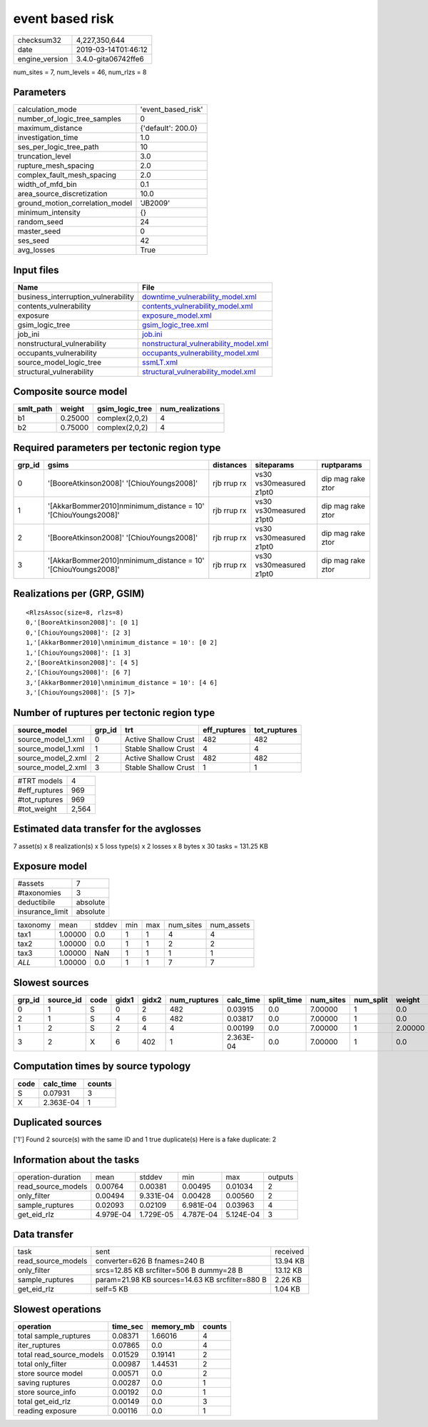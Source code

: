 event based risk
================

============== ===================
checksum32     4,227,350,644      
date           2019-03-14T01:46:12
engine_version 3.4.0-gita06742ffe6
============== ===================

num_sites = 7, num_levels = 46, num_rlzs = 8

Parameters
----------
=============================== ==================
calculation_mode                'event_based_risk'
number_of_logic_tree_samples    0                 
maximum_distance                {'default': 200.0}
investigation_time              1.0               
ses_per_logic_tree_path         10                
truncation_level                3.0               
rupture_mesh_spacing            2.0               
complex_fault_mesh_spacing      2.0               
width_of_mfd_bin                0.1               
area_source_discretization      10.0              
ground_motion_correlation_model 'JB2009'          
minimum_intensity               {}                
random_seed                     24                
master_seed                     0                 
ses_seed                        42                
avg_losses                      True              
=============================== ==================

Input files
-----------
=================================== ================================================================================
Name                                File                                                                            
=================================== ================================================================================
business_interruption_vulnerability `downtime_vulnerability_model.xml <downtime_vulnerability_model.xml>`_          
contents_vulnerability              `contents_vulnerability_model.xml <contents_vulnerability_model.xml>`_          
exposure                            `exposure_model.xml <exposure_model.xml>`_                                      
gsim_logic_tree                     `gsim_logic_tree.xml <gsim_logic_tree.xml>`_                                    
job_ini                             `job.ini <job.ini>`_                                                            
nonstructural_vulnerability         `nonstructural_vulnerability_model.xml <nonstructural_vulnerability_model.xml>`_
occupants_vulnerability             `occupants_vulnerability_model.xml <occupants_vulnerability_model.xml>`_        
source_model_logic_tree             `ssmLT.xml <ssmLT.xml>`_                                                        
structural_vulnerability            `structural_vulnerability_model.xml <structural_vulnerability_model.xml>`_      
=================================== ================================================================================

Composite source model
----------------------
========= ======= =============== ================
smlt_path weight  gsim_logic_tree num_realizations
========= ======= =============== ================
b1        0.25000 complex(2,0,2)  4               
b2        0.75000 complex(2,0,2)  4               
========= ======= =============== ================

Required parameters per tectonic region type
--------------------------------------------
====== ============================================================== =========== ======================= =================
grp_id gsims                                                          distances   siteparams              ruptparams       
====== ============================================================== =========== ======================= =================
0      '[BooreAtkinson2008]' '[ChiouYoungs2008]'                      rjb rrup rx vs30 vs30measured z1pt0 dip mag rake ztor
1      '[AkkarBommer2010]\nminimum_distance = 10' '[ChiouYoungs2008]' rjb rrup rx vs30 vs30measured z1pt0 dip mag rake ztor
2      '[BooreAtkinson2008]' '[ChiouYoungs2008]'                      rjb rrup rx vs30 vs30measured z1pt0 dip mag rake ztor
3      '[AkkarBommer2010]\nminimum_distance = 10' '[ChiouYoungs2008]' rjb rrup rx vs30 vs30measured z1pt0 dip mag rake ztor
====== ============================================================== =========== ======================= =================

Realizations per (GRP, GSIM)
----------------------------

::

  <RlzsAssoc(size=8, rlzs=8)
  0,'[BooreAtkinson2008]': [0 1]
  0,'[ChiouYoungs2008]': [2 3]
  1,'[AkkarBommer2010]\nminimum_distance = 10': [0 2]
  1,'[ChiouYoungs2008]': [1 3]
  2,'[BooreAtkinson2008]': [4 5]
  2,'[ChiouYoungs2008]': [6 7]
  3,'[AkkarBommer2010]\nminimum_distance = 10': [4 6]
  3,'[ChiouYoungs2008]': [5 7]>

Number of ruptures per tectonic region type
-------------------------------------------
================== ====== ==================== ============ ============
source_model       grp_id trt                  eff_ruptures tot_ruptures
================== ====== ==================== ============ ============
source_model_1.xml 0      Active Shallow Crust 482          482         
source_model_1.xml 1      Stable Shallow Crust 4            4           
source_model_2.xml 2      Active Shallow Crust 482          482         
source_model_2.xml 3      Stable Shallow Crust 1            1           
================== ====== ==================== ============ ============

============= =====
#TRT models   4    
#eff_ruptures 969  
#tot_ruptures 969  
#tot_weight   2,564
============= =====

Estimated data transfer for the avglosses
-----------------------------------------
7 asset(s) x 8 realization(s) x 5 loss type(s) x 2 losses x 8 bytes x 30 tasks = 131.25 KB

Exposure model
--------------
=============== ========
#assets         7       
#taxonomies     3       
deductibile     absolute
insurance_limit absolute
=============== ========

======== ======= ====== === === ========= ==========
taxonomy mean    stddev min max num_sites num_assets
tax1     1.00000 0.0    1   1   4         4         
tax2     1.00000 0.0    1   1   2         2         
tax3     1.00000 NaN    1   1   1         1         
*ALL*    1.00000 0.0    1   1   7         7         
======== ======= ====== === === ========= ==========

Slowest sources
---------------
====== ========= ==== ===== ===== ============ ========= ========== ========= ========= =======
grp_id source_id code gidx1 gidx2 num_ruptures calc_time split_time num_sites num_split weight 
====== ========= ==== ===== ===== ============ ========= ========== ========= ========= =======
0      1         S    0     2     482          0.03915   0.0        7.00000   1         0.0    
2      1         S    4     6     482          0.03817   0.0        7.00000   1         0.0    
1      2         S    2     4     4            0.00199   0.0        7.00000   1         2.00000
3      2         X    6     402   1            2.363E-04 0.0        7.00000   1         0.0    
====== ========= ==== ===== ===== ============ ========= ========== ========= ========= =======

Computation times by source typology
------------------------------------
==== ========= ======
code calc_time counts
==== ========= ======
S    0.07931   3     
X    2.363E-04 1     
==== ========= ======

Duplicated sources
------------------
['1']
Found 2 source(s) with the same ID and 1 true duplicate(s)
Here is a fake duplicate: 2

Information about the tasks
---------------------------
================== ========= ========= ========= ========= =======
operation-duration mean      stddev    min       max       outputs
read_source_models 0.00764   0.00381   0.00495   0.01034   2      
only_filter        0.00494   9.331E-04 0.00428   0.00560   2      
sample_ruptures    0.02093   0.02109   6.981E-04 0.03963   4      
get_eid_rlz        4.979E-04 1.729E-05 4.787E-04 5.124E-04 3      
================== ========= ========= ========= ========= =======

Data transfer
-------------
================== =============================================== ========
task               sent                                            received
read_source_models converter=626 B fnames=240 B                    13.94 KB
only_filter        srcs=12.85 KB srcfilter=506 B dummy=28 B        13.12 KB
sample_ruptures    param=21.98 KB sources=14.63 KB srcfilter=880 B 2.26 KB 
get_eid_rlz        self=5 KB                                       1.04 KB 
================== =============================================== ========

Slowest operations
------------------
======================== ======== ========= ======
operation                time_sec memory_mb counts
======================== ======== ========= ======
total sample_ruptures    0.08371  1.66016   4     
iter_ruptures            0.07865  0.0       4     
total read_source_models 0.01529  0.19141   2     
total only_filter        0.00987  1.44531   2     
store source model       0.00571  0.0       2     
saving ruptures          0.00287  0.0       1     
store source_info        0.00192  0.0       1     
total get_eid_rlz        0.00149  0.0       3     
reading exposure         0.00116  0.0       1     
======================== ======== ========= ======